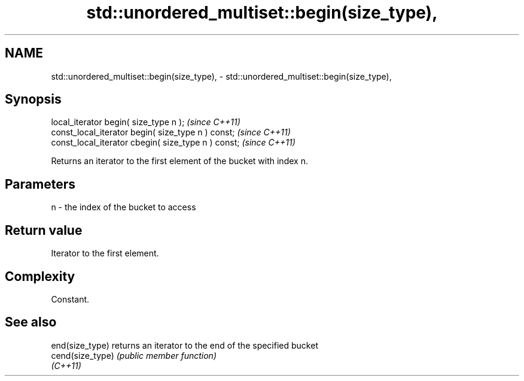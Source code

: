 .TH std::unordered_multiset::begin(size_type), 3 "2022.07.31" "http://cppreference.com" "C++ Standard Libary"
.SH NAME
std::unordered_multiset::begin(size_type), \- std::unordered_multiset::begin(size_type),

.SH Synopsis

   local_iterator begin( size_type n );               \fI(since C++11)\fP
   const_local_iterator begin( size_type n ) const;   \fI(since C++11)\fP
   const_local_iterator cbegin( size_type n ) const;  \fI(since C++11)\fP

   Returns an iterator to the first element of the bucket with index n.

.SH Parameters

   n - the index of the bucket to access

.SH Return value

   Iterator to the first element.

.SH Complexity

   Constant.

.SH See also

   end(size_type)  returns an iterator to the end of the specified bucket
   cend(size_type) \fI(public member function)\fP
   \fI(C++11)\fP
